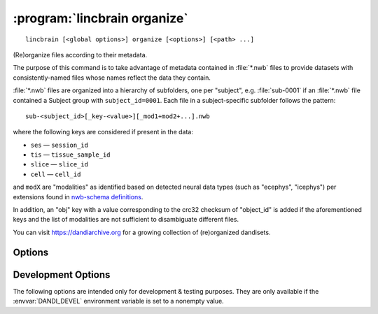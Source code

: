 .. _dandi_organize:

:program:`lincbrain organize`
=============================

::

    lincbrain [<global options>] organize [<options>] [<path> ...]

(Re)organize files according to their metadata.

The purpose of this command is to take advantage of metadata contained in
:file:`*.nwb` files to provide datasets with consistently-named files whose
names reflect the data they contain.

:file:`*.nwb` files are organized into a hierarchy of subfolders, one per
"subject", e.g. :file:`sub-0001` if an :file:`*.nwb` file contained a Subject
group with ``subject_id=0001``.  Each file in a subject-specific subfolder
follows the pattern::

    sub-<subject_id>[_key-<value>][_mod1+mod2+...].nwb

where the following keys are considered if present in the data:

- ``ses`` — ``session_id``
- ``tis`` — ``tissue_sample_id``
- ``slice`` — ``slice_id``
- ``cell`` — ``cell_id``

and ``modX`` are "modalities" as identified based on detected neural data types
(such as "ecephys", "icephys") per extensions found in `nwb-schema definitions
<https://github.com/NeurodataWithoutBorders/nwb-schema/tree/dev/core>`_.

In addition, an "obj" key with a value corresponding to the crc32 checksum of
"object_id" is added if the aforementioned keys and the list of modalities are
not sufficient to disambiguate different files.

You can visit https://dandiarchive.org for a growing collection of
(re)organized dandisets.

Options
-------

.. option:: -d, --dandiset-path <dir>

    The root directory of the Dandiset to organize files under.  If not
    specified, the Dandiset under the current directory is assumed.  For
    'simulate' mode, the target Dandiset/directory must not exist.

.. option:: -f, --files-mode [dry|simulate|copy|move|hardlink|symlink|auto]

    How to relocate the files.

    - ``auto`` [default] — The first of ``symlink``, ``hardlink``, and ``copy``
      that is supported by the local filesystem

    - ``dry`` — No action is performed, suggested renames are printed

    - ``simulate`` — A hierarchy of empty files at :option:`--dandiset-path` is
      created.  Note that the previous layout should be removed prior to this
      operation.

.. option:: --invalid [fail|warn]

    What to do if files without sufficient metadata are encountered  [default:
    ``fail``]

.. option:: --media-files-mode [copy|move|symlink|hardlink]

    How to relocate video files referenced by NWB files [default: ``symlink``]

.. option:: --required-field <field>

    Force a given field to be included in the organized filename of any file
    for which it is nonempty.  Can be specified multiple times.

    The valid field names are:

    - ``subject_id`` (already required by default)
    - ``session_id``
    - ``tissue_sample_id``
    - ``slice_id``
    - ``cell_id``
    - ``probe_ids``
    - ``obj_id``
    - ``modalities`` (already required by default)
    - ``extension`` (already required by default)

.. option:: --update-external-file-paths

    Rewrite the ``external_file`` arguments of ImageSeries in NWB files.  The
    new values will correspond to the new locations of the video files after
    being organized.  This option requires :option:`--files-mode` to be
    "``copy``" or "``move``".

Development Options
-------------------

The following options are intended only for development & testing purposes.
They are only available if the :envvar:`DANDI_DEVEL` environment variable is
set to a nonempty value.

.. option:: --devel-debug

    Do not use pyout callbacks, do not swallow exceptions, do not parallelize.

